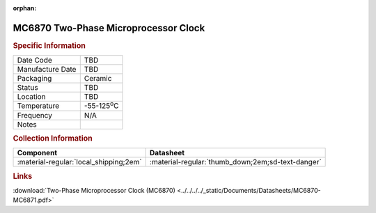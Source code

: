 :orphan:

.. _MC6870:

.. #None {'Product':'MC6870','Storage': 'Storage Box X','Drawer':X,'Row':Y,'Column':Z}

MC6870 Two-Phase Microprocessor Clock
=====================================

.. image:: ../../../../images/NOIMAGE.png
   :width: 400
   :align: center

.. rubric:: Specific Information

.. csv-table:: 
   :widths: auto

   "Date Code","TBD"
   "Manufacture Date","TBD"
   "Packaging","Ceramic"
   "Status","TBD"
   "Location","TBD"
   "Temperature","-55-125\ :sup:`o`\ C"
   "Frequency","N/A"
   "Notes",""


.. rubric:: Collection Information

.. csv-table:: 
   :header: "Component","Datasheet"
   :widths: auto

   ":material-regular:`local_shipping;2em`",":material-regular:`thumb_down;2em;sd-text-danger`"

.. rubric:: Links

:download:`Two-Phase Microprocessor Clock (MC6870)  <../../../../_static/Documents/Datasheets/MC6870-MC6871.pdf>`
